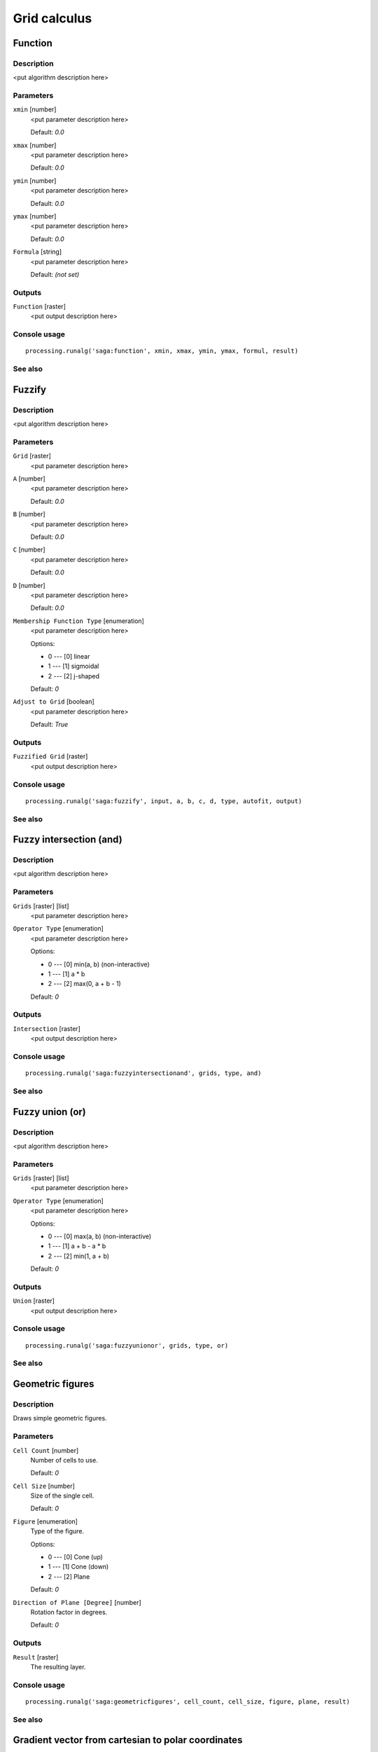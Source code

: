 .. only:: html

   |updatedisclaimer|

Grid calculus
=============

.. only:: html

   .. contents::
      :local:
      :depth: 1

Function
--------

Description
...........

<put algorithm description here>

Parameters
..........

``xmin`` [number]
  <put parameter description here>

  Default: *0.0*

``xmax`` [number]
  <put parameter description here>

  Default: *0.0*

``ymin`` [number]
  <put parameter description here>

  Default: *0.0*

``ymax`` [number]
  <put parameter description here>

  Default: *0.0*

``Formula`` [string]
  <put parameter description here>

  Default: *(not set)*

Outputs
.......

``Function`` [raster]
  <put output description here>

Console usage
.............

::

  processing.runalg('saga:function', xmin, xmax, ymin, ymax, formul, result)

See also
........

Fuzzify
-------

Description
...........

<put algorithm description here>

Parameters
..........

``Grid`` [raster]
  <put parameter description here>

``A`` [number]
  <put parameter description here>

  Default: *0.0*

``B`` [number]
  <put parameter description here>

  Default: *0.0*

``C`` [number]
  <put parameter description here>

  Default: *0.0*

``D`` [number]
  <put parameter description here>

  Default: *0.0*

``Membership Function Type`` [enumeration]
  <put parameter description here>

  Options:

  * 0 --- [0] linear
  * 1 --- [1] sigmoidal
  * 2 --- [2] j-shaped

  Default: *0*

``Adjust to Grid`` [boolean]
  <put parameter description here>

  Default: *True*

Outputs
.......

``Fuzzified Grid`` [raster]
  <put output description here>

Console usage
.............

::

  processing.runalg('saga:fuzzify', input, a, b, c, d, type, autofit, output)

See also
........

Fuzzy intersection (and)
------------------------

Description
...........

<put algorithm description here>

Parameters
..........

``Grids`` [raster] [list]
  <put parameter description here>

``Operator Type`` [enumeration]
  <put parameter description here>

  Options:

  * 0 --- [0] min(a, b) (non-interactive)
  * 1 --- [1] a * b
  * 2 --- [2] max(0, a + b - 1)

  Default: *0*

Outputs
.......

``Intersection`` [raster]
  <put output description here>

Console usage
.............

::

  processing.runalg('saga:fuzzyintersectionand', grids, type, and)

See also
........

Fuzzy union (or)
----------------

Description
...........

<put algorithm description here>

Parameters
..........

``Grids`` [raster] [list]
  <put parameter description here>

``Operator Type`` [enumeration]
  <put parameter description here>

  Options:

  * 0 --- [0] max(a, b) (non-interactive)
  * 1 --- [1] a + b - a * b
  * 2 --- [2] min(1, a + b)

  Default: *0*

Outputs
.......

``Union`` [raster]
  <put output description here>

Console usage
.............

::

  processing.runalg('saga:fuzzyunionor', grids, type, or)

See also
........

Geometric figures
-----------------

Description
...........

Draws simple geometric figures.

Parameters
..........

``Cell Count`` [number]
  Number of cells to use.

  Default: *0*

``Cell Size`` [number]
  Size of the single cell.

  Default: *0*

``Figure`` [enumeration]
  Type of the figure.

  Options:

  * 0 --- [0] Cone (up)
  * 1 --- [1] Cone (down)
  * 2 --- [2] Plane

  Default: *0*

``Direction of Plane [Degree]`` [number]
  Rotation factor in degrees.

  Default: *0*

Outputs
.......

``Result`` [raster]
  The resulting layer.

Console usage
.............

::

  processing.runalg('saga:geometricfigures', cell_count, cell_size, figure, plane, result)

See also
........

Gradient vector from cartesian to polar coordinates
---------------------------------------------------

Description
...........

<put algorithm description here>

Parameters
..........

``X Component`` [raster]
  <put parameter description here>

``Y Component`` [raster]
  <put parameter description here>

``Polar Angle Units`` [enumeration]
  <put parameter description here>

  Options:

  * 0 --- [0] radians
  * 1 --- [1] degree

  Default: *0*

``Polar Coordinate System`` [enumeration]
  <put parameter description here>

  Options:

  * 0 --- [0] mathematical
  * 1 --- [1] geographical
  * 2 --- [2] user defined

  Default: *0*

``User defined Zero Direction`` [number]
  <put parameter description here>

  Default: *0.0*

``User defined Orientation`` [enumeration]
  <put parameter description here>

  Options:

  * 0 --- [0] clockwise
  * 1 --- [1] counterclockwise

  Default: *0*

Outputs
.......

``Direction`` [raster]
  <put output description here>

``Length`` [raster]
  <put output description here>

Console usage
.............

::

  processing.runalg('saga:gradientvectorfromcartesiantopolarcoordinates', dx, dy, units, system, system_zero, system_orient, dir, len)

See also
........

Gradient vector from polar to cartesian coordinates
---------------------------------------------------

Description
...........

<put algorithm description here>

Parameters
..........

``Direction`` [raster]
  <put parameter description here>

``Length`` [raster]
  <put parameter description here>

``Polar Angle Units`` [enumeration]
  <put parameter description here>

  Options:

  * 0 --- [0] radians
  * 1 --- [1] degree

  Default: *0*

``Polar Coordinate System`` [enumeration]
  <put parameter description here>

  Options:

  * 0 --- [0] mathematical
  * 1 --- [1] geographical
  * 2 --- [2] user defined

  Default: *0*

``User defined Zero Direction`` [number]
  <put parameter description here>

  Default: *0.0*

``User defined Orientation`` [enumeration]
  <put parameter description here>

  Options:

  * 0 --- [0] clockwise
  * 1 --- [1] counterclockwise

  Default: *0*

Outputs
.......

``X Component`` [raster]
  <put output description here>

``Y Component`` [raster]
  <put output description here>

Console usage
.............

::

  processing.runalg('saga:gradientvectorfrompolartocartesiancoordinates', dir, len, units, system, system_zero, system_orient, dx, dy)

See also
........

Grid difference
---------------

Description
...........

Creates a new grid layer as the result of the difference between two other grid
layers.

Parameters
..........

``A`` [raster]
  First layer.

``B`` [raster]
  Second layer.

Outputs
.......

``Difference (A - B)`` [raster]
  The resulting layer.

Console usage
.............

::

  processing.runalg('saga:griddifference', a, b, c)

See also
........

Grid division
-------------

Description
...........

Creates a new grid layer as the result of the division between two other grid
layers.

Parameters
..........

``Dividend`` [raster]
  First layer.

``Divisor`` [raster]
  Second layer.

Outputs
.......

``Quotient`` [raster]
  The resulting layer.

Console usage
.............

::

  processing.runalg('saga:griddivision', a, b, c)

See also
........

Grid normalisation
------------------

Description
...........

Normalises the grid values according to minimum and maximum values chosen.

Parameters
..........

``Grid`` [raster]
  Grid to normalize.

``Target Range (min)`` [number]
  Minimum value.

  Default: *0*

``Target Range (max)`` [number]
  Maximum value.

  Default: *1*

Outputs
.......

``Normalised Grid`` [raster]
  The resulting layer.

Console usage
.............

::

  processing.runalg('saga:gridnormalisation', input, range_min, range_max, output)

See also
........

Grids product
-------------

Description
...........

<put algorithm description here>

Parameters
..........

``Grids`` [raster] [list]
  <put parameter description here>

Outputs
.......

``Product`` [raster]
  <put output description here>

Console usage
.............

::

  processing.runalg('saga:gridsproduct', grids, result)

See also
........

Grids sum
---------

Description
...........

Creates a new grid layer as the result of the sum of two or more grid layers.

Parameters
..........

``Grids`` [raster] [list]
  Grid layers to sum

Outputs
.......

``Sum`` [raster]
  The resulting layer.

Console usage
.............

::

  processing.runalg('saga:gridssum', grids, result)

See also
........

Grid standardisation
--------------------

Description
...........

Standardises the grid layer values.

Parameters
..........

``Grid`` [raster]
  Grid to process.

``Stretch Factor`` [number]
  stretching factor.

  Default: *1.0*

Outputs
.......

``Standardised Grid`` [raster]
  The resulting layer.

Console usage
.............

::

  processing.runalg('saga:gridstandardisation', input, stretch, output)

See also
........

Grid volume
-----------

Description
...........

<put algorithm description here>

Parameters
..........

``Grid`` [raster]
  <put parameter description here>

``Method`` [enumeration]
  <put parameter description here>

  Options:

  * 0 --- [0] Count Only Above Base Level
  * 1 --- [1] Count Only Below Base Level
  * 2 --- [2] Subtract Volumes Below Base Level
  * 3 --- [3] Add Volumes Below Base Level

  Default: *0*

``Base Level`` [number]
  <put parameter description here>

  Default: *0.0*

Outputs
.......

Console usage
.............

::

  processing.runalg('saga:gridvolume', grid, method, level)

See also
........

Metric conversions
------------------

Description
...........

Performs numerical conversions of the grid values.

Parameters
..........

``Grid`` [raster]
  Grid to process.

``Conversion`` [enumeration]
  Conversion type.

  Options:

  * 0 --- [0] radians to degree
  * 1 --- [1] degree to radians
  * 2 --- [2] Celsius to Fahrenheit
  * 3 --- [3] Fahrenheit to Celsius

  Default: *0*

Outputs
.......

``Converted Grid`` [raster]
  The resulting layer.

Console usage
.............

::

  processing.runalg('saga:metricconversions', grid, conversion, conv)

See also
........

Polynomial trend from grids
---------------------------

Description
...........

<put algorithm description here>

Parameters
..........

``Dependent Variables`` [raster] [list]
  <put parameter description here>

``Independent Variable (per Grid and Cell)`` [raster] [list]
  Optional.

  <put parameter description here>

``Independent Variable (per Grid)`` [fixedtable]
  <put parameter description here>

``Type of Approximated Function`` [enumeration]
  <put parameter description here>

  Options:

  * 0 --- [0] first order polynom (linear regression)
  * 1 --- [1] second order polynom
  * 2 --- [2] third order polynom
  * 3 --- [3] fourth order polynom
  * 4 --- [4] fifth order polynom

  Default: *0*

Outputs
.......

``Polynomial Coefficients`` [raster]
  <put output description here>

``Coefficient of Determination`` [raster]
  <put output description here>

Console usage
.............

::

  processing.runalg('saga:polynomialtrendfromgrids', grids, y_grids, y_table, polynom, parms, quality)

See also
........

Random field
------------

Description
...........

Generates a random grid layer.

Parameters
..........

``Width (Cells)`` [number]
  Width of the layer in cells.

  Default: *100*

``Height (Cells)`` [number]
  Height of the layer in cells.

  Default: *100*

``Cellsize`` [number]
  Cell size to use.

  Default: *100.0*

``West`` [number]
  West coordinate of the bottom-left corner of the grid.

  Default: *0.0*

``South`` [number]
  South coordinate of the bottom-left corner of the grid.

  Default: *0.0*

``Method`` [enumeration]
  Statistical method used for the calculation.

  Options:

  * 0 --- [0] Uniform
  * 1 --- [1] Gaussian

  Default: *0*

``Range Min`` [number]
  Minimum cell value to use.

  Default: *0.0*

``Range Max`` [number]
  Maximum cell value to use.

  Default: *1.0*

``Arithmetic Mean`` [number]
  Mean of all the cell values to use.

  Default: *0.0*

``Standard Deviation`` [number]
  Standard deviation of all the cell values to use.

  Default: *1.0*

Outputs
.......

``Random Field`` [raster]
  The resulting layer.

Console usage
.............

::

  processing.runalg('saga:randomfield', nx, ny, cellsize, xmin, ymin, method, range_min, range_max, mean, stddev, output)

See also
........

Random terrain generation
-------------------------

Description
...........

<put algorithm description here>

Parameters
..........

``Radius (cells)`` [number]
  <put parameter description here>

  Default: *10*

``Iterations`` [number]
  <put parameter description here>

  Default: *10*

``Target Dimensions`` [enumeration]
  <put parameter description here>

  Options:

  * 0 --- [0] User defined

  Default: *0*

``Grid Size`` [number]
  <put parameter description here>

  Default: *1.0*

``Cols`` [number]
  <put parameter description here>

  Default: *100*

``Rows`` [number]
  <put parameter description here>

  Default: *100*

Outputs
.......

``Grid`` [raster]
  <put output description here>

Console usage
.............

::

  processing.runalg('saga:randomterraingeneration', radius, iterations, target_type, user_cell_size, user_cols, user_rows, target_grid)

See also
........

Raster calculator
-----------------

Description
...........

<put algorithm description here>

Parameters
..........

``Main input layer`` [raster]
  <put parameter description here>

``Additional layers`` [raster] [list]
  Optional.

  <put parameter description here>

``Formula`` [string]
  <put parameter description here>

  Default: *(not set)*

Outputs
.......

``Result`` [raster]
  <put output description here>

Console usage
.............

::

  processing.runalg('saga:rastercalculator', grids, xgrids, formula, result)

See also
........


.. Substitutions definitions - AVOID EDITING PAST THIS LINE
   This will be automatically updated by the find_set_subst.py script.
   If you need to create a new substitution manually,
   please add it also to the substitutions.txt file in the
   source folder.

.. |updatedisclaimer| replace:: :disclaimer:`Docs in progress for 'QGIS testing'. Visit http://docs.qgis.org/2.18 for QGIS 2.18 docs and translations.`
